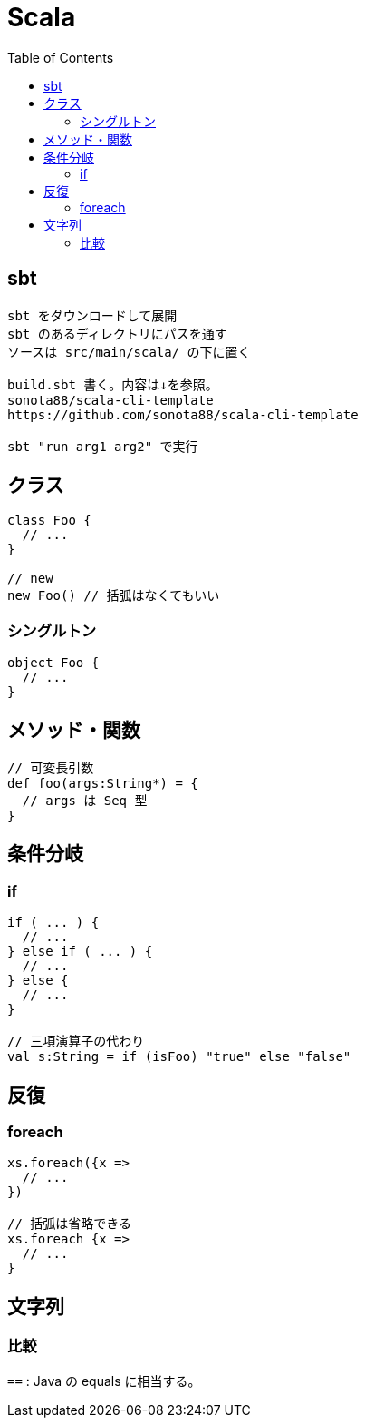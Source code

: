 = Scala
:toc:

== sbt

[source]
---------------------
sbt をダウンロードして展開
sbt のあるディレクトリにパスを通す
ソースは src/main/scala/ の下に置く

build.sbt 書く。内容は↓を参照。
sonota88/scala-cli-template
https://github.com/sonota88/scala-cli-template

sbt "run arg1 arg2" で実行
---------------------

== クラス

[source,scala]
---------------------
class Foo {
  // ...
}

// new
new Foo() // 括弧はなくてもいい
---------------------

=== シングルトン

[source,scala]
---------------------
object Foo {
  // ...
}
---------------------


== メソッド・関数

[source,scala]
---------------------
// 可変長引数
def foo(args:String*) = {
  // args は Seq 型
}
---------------------


== 条件分岐

=== if

[source,scala]
---------------------
if ( ... ) {
  // ...
} else if ( ... ) {
  // ...
} else {
  // ...
}

// 三項演算子の代わり
val s:String = if (isFoo) "true" else "false"
---------------------


== 反復

=== foreach

[source,scala]
---------------------
xs.foreach({x =>
  // ...
})

// 括弧は省略できる
xs.foreach {x =>
  // ...
}
---------------------


== 文字列

=== 比較

`==` : Java の equals に相当する。
